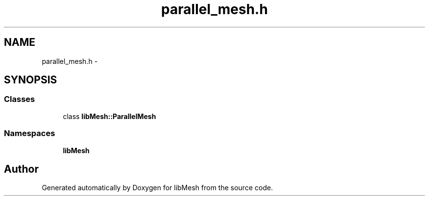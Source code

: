 .TH "parallel_mesh.h" 3 "Tue May 6 2014" "libMesh" \" -*- nroff -*-
.ad l
.nh
.SH NAME
parallel_mesh.h \- 
.SH SYNOPSIS
.br
.PP
.SS "Classes"

.in +1c
.ti -1c
.RI "class \fBlibMesh::ParallelMesh\fP"
.br
.in -1c
.SS "Namespaces"

.in +1c
.ti -1c
.RI "\fBlibMesh\fP"
.br
.in -1c
.SH "Author"
.PP 
Generated automatically by Doxygen for libMesh from the source code\&.
